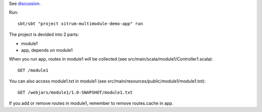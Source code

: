 See `discussion <http://groups.google.com/group/xitrum-framework/browse_thread/thread/7588995934854a56>`_.

Run:

::

  sbt/sbt "project xitrum-multimodule-demo-app" run

The project is devided into 2 parts:

* module1
* app, depends on module1

When you run app, routes in module1 will be collected
(see src/main/scala/module1/Controller1.scala):

::

  GET /module1

You can also access module1.txt in module1
(see src/main/resources/public/module1/module1.txt):

::

  GET /webjars/module1/1.0-SNAPSHOT/module1.txt

If you add or remove routes in module1, remember to remove routes.cache in app.
